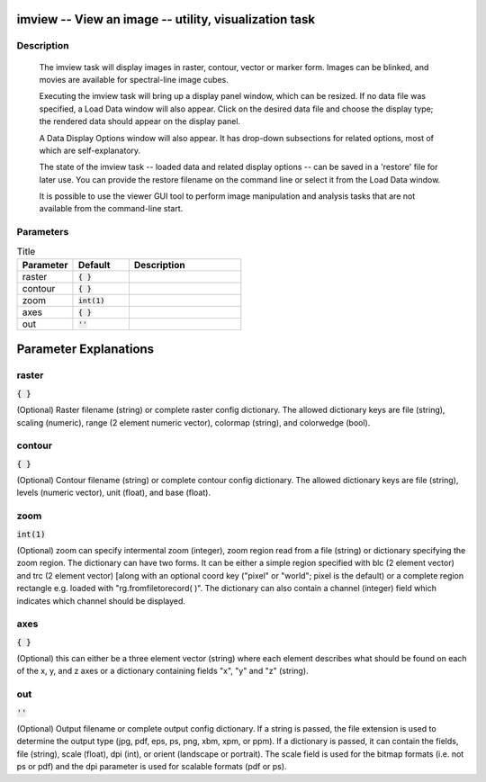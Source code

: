 imview -- View an image -- utility, visualization task
=======================================

Description
---------------------------------------

        The imview task will display images in raster, contour, vector or
        marker form.  Images can be blinked, and movies are available
        for spectral-line image cubes.

        Executing the imview task will bring up a display panel
        window, which can be resized.  If no data file was specified,
        a Load Data window will also appear. Click on the desired data
        file and choose the display type; the rendered data should appear
        on the display panel.

        A Data Display Options window will also appear.  It has drop-down
        subsections for related options, most of which are self-explanatory.

        The state of the imview task -- loaded data and related display
        options -- can be saved in a 'restore' file for later use.
        You can provide the restore filename on the command line or
        select it from the Load Data window.

        It is possible to use the viewer GUI tool to perform image manipulation
        and analysis tasks that are not available from the command-line start.
    


Parameters
---------------------------------------

.. list-table:: Title
   :widths: 25 25 50 
   :header-rows: 1
   
   * - Parameter
     - Default
     - Description
   * - raster
     - :code:`{ }`
     - 
   * - contour
     - :code:`{ }`
     - 
   * - zoom
     - :code:`int(1)`
     - 
   * - axes
     - :code:`{ }`
     - 
   * - out
     - :code:`''`
     - 


Parameter Explanations
=======================================



raster
---------------------------------------

:code:`{ }`

(Optional)  Raster filename (string) or complete raster config dictionary. The allowed dictionary keys are file (string), scaling (numeric), range (2 element numeric vector), colormap (string), and colorwedge (bool).


contour
---------------------------------------

:code:`{ }`

(Optional)  Contour filename (string) or complete contour config dictionary. The allowed dictionary keys are file (string), levels (numeric vector), unit (float), and base (float).


zoom
---------------------------------------

:code:`int(1)`

(Optional)  zoom can specify intermental zoom (integer), zoom region read from a file (string) or dictionary specifying the zoom region. The dictionary can have two forms. It can be either a simple region specified with blc (2 element vector) and trc (2 element vector) [along with an optional coord key ("pixel" or "world"; pixel is the default) or a complete region rectangle e.g. loaded with "rg.fromfiletorecord( )". The dictionary can also contain a channel (integer) field which indicates which channel should be displayed.


axes
---------------------------------------

:code:`{ }`

(Optional)  this can either be a three element vector (string) where each element describes what should be found on each of the x, y, and z axes or a dictionary containing fields "x", "y" and "z" (string).


out
---------------------------------------

:code:`''`

(Optional)  Output filename or complete output config dictionary. If a string is passed, the file extension is used to determine the output type (jpg, pdf, eps, ps, png, xbm, xpm, or ppm). If a dictionary is passed, it can contain the fields, file (string), scale (float), dpi (int), or orient (landscape or portrait). The scale field is used for the bitmap formats (i.e. not ps or pdf) and the dpi parameter is used for scalable formats (pdf or ps).




